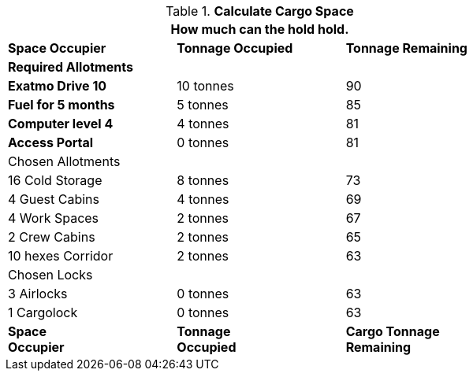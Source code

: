 // Table 52.17 Calculate Cargo Space
.*Calculate Cargo Space*
[width="75%",cols="<,^,^",frame="all", stripes="even"]
|===
3+<|How much can the hold hold.

s|Space Occupier
s|Tonnage Occupied
s|Tonnage Remaining

3+^s|Required Allotments

s|Exatmo Drive 10
|10 tonnes
|90

s|Fuel for 5 months
|5 tonnes
|85

s|Computer level 4
|4 tonnes
|81

s|Access Portal
|0 tonnes
|81

3+^|Chosen Allotments

|16 Cold Storage
|8 tonnes
|73

|4 Guest Cabins
|4 tonnes
|69

|4 Work Spaces
|2 tonnes
|67

|2 Crew Cabins
|2 tonnes
|65

|10 hexes Corridor 
|2 tonnes
|63

3+^|Chosen Locks

|3 Airlocks 
|0 tonnes
|63

|1 Cargolock 
|0 tonnes
|63

s|Space +
Occupier
s|Tonnage +
Occupied
s|Cargo Tonnage +
Remaining
|===
